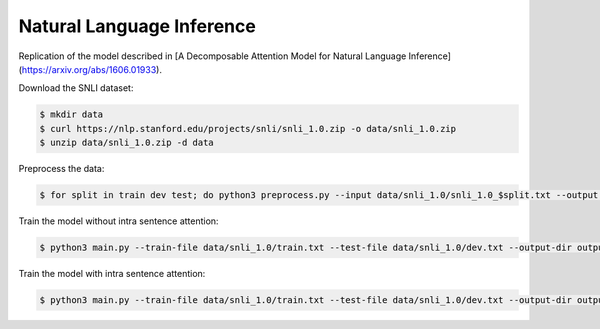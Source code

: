 Natural Language Inference
--------------------------

Replication of the model described in [A Decomposable Attention Model for Natural Language Inference](https://arxiv.org/abs/1606.01933).

Download the SNLI dataset:

.. code-block:: console

    $ mkdir data
    $ curl https://nlp.stanford.edu/projects/snli/snli_1.0.zip -o data/snli_1.0.zip
    $ unzip data/snli_1.0.zip -d data

Preprocess the data:

.. code-block:: console

	$ for split in train dev test; do python3 preprocess.py --input data/snli_1.0/snli_1.0_$split.txt --output data/snli_1.0/$split.txt; done

Train the model without intra sentence attention:

.. code-block:: console

	$ python3 main.py --train-file data/snli_1.0/train.txt --test-file data/snli_1.0/dev.txt --output-dir output/snli-basic --batch-size 32 --print-interval 5000 --lr 0.05 --epochs 300 --gpu-id 0 --dropout 0.2 --weight-decay 1e-5

Train the model with intra sentence attention:

.. code-block:: console

	$ python3 main.py --train-file data/snli_1.0/train.txt --test-file data/snli_1.0/dev.txt --output-dir output/snli-intra --batch-size 32 --print-interval 5000 --lr 0.025 --epochs 300 --gpu-id 0 --dropout 0.2 --weight-decay 1e-5 --intra-attention
